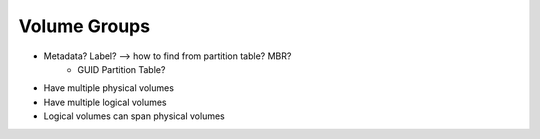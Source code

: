 Volume Groups
-------------------------------------------------------------------------------

- Metadata? Label? --> how to find from partition table? MBR?
    - GUID Partition Table?
- Have multiple physical volumes
- Have multiple logical volumes

- Logical volumes can span physical volumes


